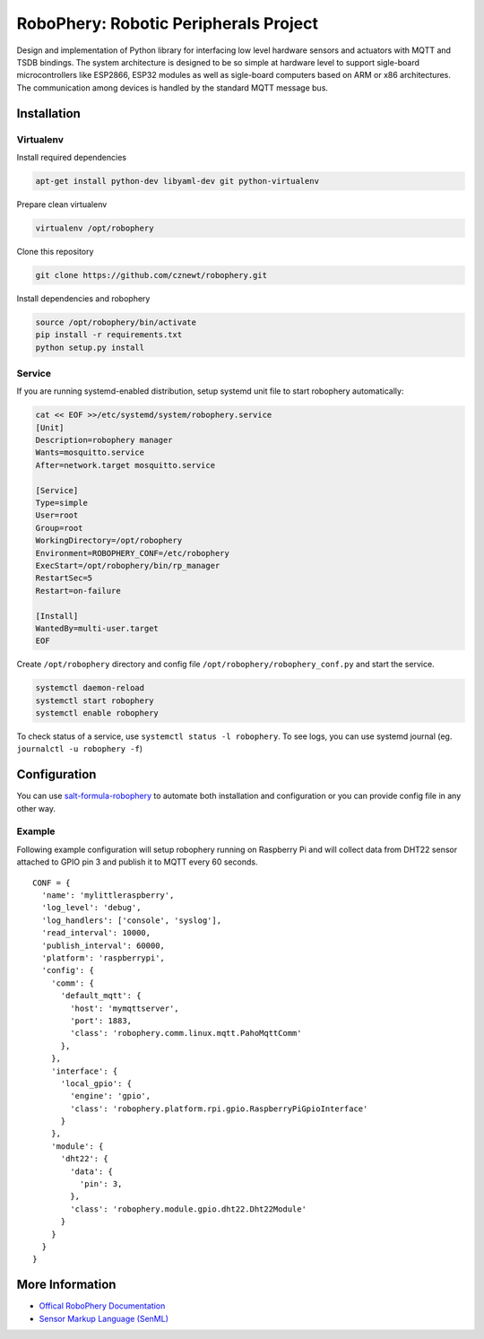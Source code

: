 
======================================
RoboPhery: Robotic Peripherals Project
======================================

.. image:: https://readthedocs.org/projects/robophery/badge/?version=latest
    :target: http://robophery.readthedocs.io/en/latest/?badge=latest
    :alt: Documentation Status

.. image:: https://badges.gitter.im/Join%20Chat.svg
    :target: https://gitter.im/robophery/Lobby
    :alt: Join Chat on Gitter.im

Design and implementation of Python library for interfacing low level hardware
sensors and actuators with MQTT and TSDB bindings. The system architecture is
designed to be so simple at hardware level to support sigle-board
microcontrollers like ESP2866, ESP32 modules as well as sigle-board computers
based on ARM or x86 architectures. The communication among devices is handled
by the standard MQTT message bus.

Installation
============

Virtualenv
----------

Install required dependencies

.. code-block:: bash

    apt-get install python-dev libyaml-dev git python-virtualenv

Prepare clean virtualenv

.. code-block:: bash

    virtualenv /opt/robophery

Clone this repository

.. code-block:: bash

    git clone https://github.com/cznewt/robophery.git

Install dependencies and robophery

.. code-block:: bash

    source /opt/robophery/bin/activate
    pip install -r requirements.txt
    python setup.py install

Service
-------

If you are running systemd-enabled distribution, setup systemd unit file to
start robophery automatically:

.. code-block:: bash

    cat << EOF >>/etc/systemd/system/robophery.service
    [Unit]
    Description=robophery manager
    Wants=mosquitto.service
    After=network.target mosquitto.service
    
    [Service]
    Type=simple
    User=root
    Group=root
    WorkingDirectory=/opt/robophery
    Environment=ROBOPHERY_CONF=/etc/robophery
    ExecStart=/opt/robophery/bin/rp_manager
    RestartSec=5
    Restart=on-failure
    
    [Install]
    WantedBy=multi-user.target
    EOF

Create ``/opt/robophery`` directory and config file
``/opt/robophery/robophery_conf.py`` and start the service.

.. code-block:: bash

    systemctl daemon-reload
    systemctl start robophery
    systemctl enable robophery

To check status of a service, use ``systemctl status -l robophery``.
To see logs, you can use systemd journal (eg. ``journalctl -u robophery -f``)

Configuration
=============

You can use `salt-formula-robophery
<https://github.com/salt-formulas/salt-formula-robophery>`_ to automate both installation and
configuration or you can provide config file in any other way.

Example
-------

Following example configuration will setup robophery running on Raspberry Pi
and will collect data from DHT22 sensor attached to GPIO pin 3 and publish it
to MQTT every 60 seconds.

::

  CONF = {
    'name': 'mylittleraspberry',
    'log_level': 'debug',
    'log_handlers': ['console', 'syslog'],
    'read_interval': 10000,
    'publish_interval': 60000,
    'platform': 'raspberrypi',
    'config': {
      'comm': {
        'default_mqtt': {
          'host': 'mymqttserver',
          'port': 1883,
          'class': 'robophery.comm.linux.mqtt.PahoMqttComm'
        },
      },
      'interface': {
        'local_gpio': {
          'engine': 'gpio',
          'class': 'robophery.platform.rpi.gpio.RaspberryPiGpioInterface'
        }
      },
      'module': {
        'dht22': {
          'data': {
            'pin': 3,
          },
          'class': 'robophery.module.gpio.dht22.Dht22Module'
        }
      }
    }
  }

More Information
================

* `Offical RoboPhery Documentation <http://robophery.readthedocs.io/>`_
* `Sensor Markup Language (SenML) <https://tools.ietf.org/html/draft-jennings-core-senml>`_
